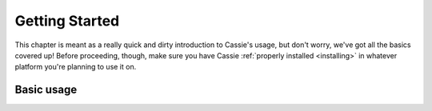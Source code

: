 .. index:: getting started
.. _getting_started:

***************
Getting Started
***************

This chapter is meant as a really quick and dirty introduction to Cassie's
usage, but don't worry, we've got all the basics covered up! Before proceeding,
though, make sure you have Cassie :ref:`properly installed <installing>` in
whatever platform you're planning to use it on.


Basic usage
-----------

